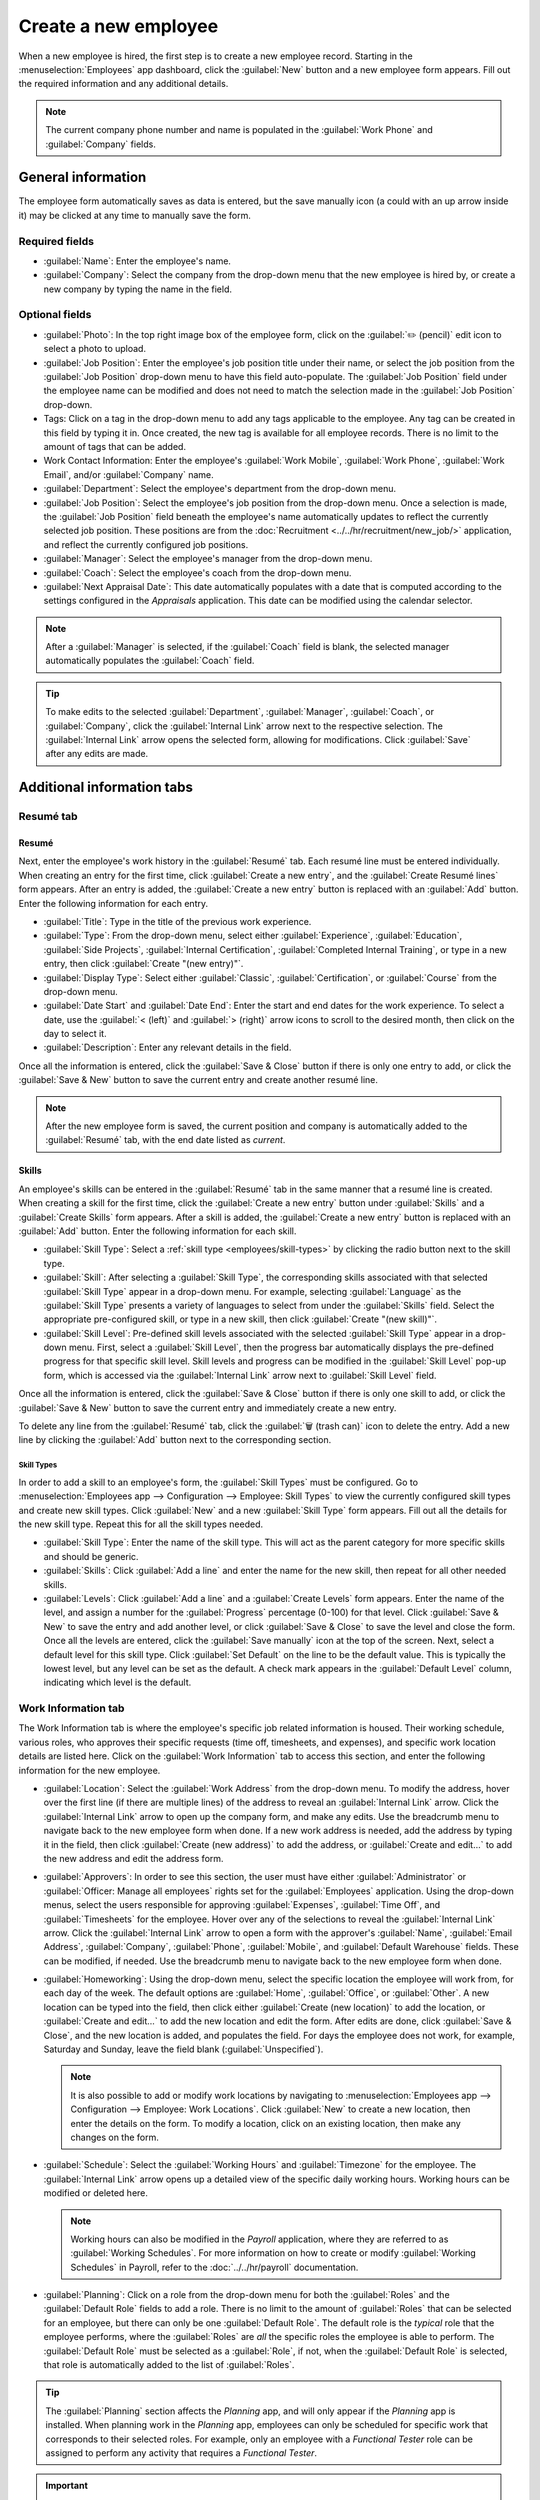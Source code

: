 =====================
Create a new employee
=====================

When a new employee is hired, the first step is to create a new employee record. Starting in the
:menuselection:`Employees` app dashboard, click the :guilabel:`New` button and a new employee form
appears. Fill out the required information and any additional details.

.. image:: new_employee/new-employee-form.png
   :align: center
   :alt: Create a new employee form with all fields filled out.

.. note::
   The current company phone number and name is populated in the :guilabel:`Work Phone` and
   :guilabel:`Company` fields.

General information
===================

The employee form automatically saves as data is entered, but the save manually icon (a could with
an up arrow inside it) may be clicked at any time to manually save the form.

Required fields
---------------

- :guilabel:`Name`: Enter the employee's name.
- :guilabel:`Company`: Select the company from the drop-down menu that the new employee is hired by,
  or create a new company by typing the name in the field.

.. image:: new_employee/employee-new.png
   :align: center
   :alt: A new employee form with the required fields highlighted.

Optional fields
---------------

- :guilabel:`Photo`: In the top right image box of the employee form, click on the :guilabel:`✏️
  (pencil)` edit icon to select a photo to upload.
- :guilabel:`Job Position`: Enter the employee's job position title under their name, or select the
  job position from the :guilabel:`Job Position` drop-down menu to have this field auto-populate.
  The :guilabel:`Job Position` field under the employee name can be modified and does not need to
  match the selection made in the :guilabel:`Job Position` drop-down.

  .. example::
     It is recommended to have the job positions match, but if desired, the typed-in description in
     this field can contain more information than the selected drop-down job position.

     An example where this may be applicable is if someone is hired for a sales representative
     position configured as :guilabel:`Sales Representative` in the *Recruitment* app, and that is
     selected for the drop-down :guilabel:`Job Position` field.

     In the typed in job position field beneath the employee's name, the position could be more
     specific, such as `Sales Representative - Subscriptions` if the employee is focused solely on
     subscription sales.

     .. image:: new_employee/job-description-fields.png
        :align: center
        :alt: Both job position fields entered but with different information.

- Tags: Click on a tag in the drop-down menu to add any tags applicable to the employee. Any tag can
  be created in this field by typing it in. Once created, the new tag is available for all employee
  records. There is no limit to the amount of tags that can be added.
- Work Contact Information: Enter the employee's :guilabel:`Work Mobile`, :guilabel:`Work Phone`,
  :guilabel:`Work Email`, and/or :guilabel:`Company` name.
- :guilabel:`Department`: Select the employee's department from the drop-down menu.
- :guilabel:`Job Position`: Select the employee's job position from the drop-down menu. Once a
  selection is made, the :guilabel:`Job Position` field beneath the employee's name automatically
  updates to reflect the currently selected job position. These positions are from the
  :doc:`Recruitment <../../hr/recruitment/new_job/>` application, and reflect the currently \
  configured job positions.
- :guilabel:`Manager`: Select the employee's manager from the drop-down menu.
- :guilabel:`Coach`: Select the employee's coach from the drop-down menu.
- :guilabel:`Next Appraisal Date`: This date automatically populates with a date that is computed
  according to the settings configured in the *Appraisals* application. This date can be modified
  using the calendar selector.

.. note::
   After a :guilabel:`Manager` is selected, if the :guilabel:`Coach` field is blank, the selected
   manager automatically populates the :guilabel:`Coach` field.

.. tip::
   To make edits to the selected :guilabel:`Department`, :guilabel:`Manager`, :guilabel:`Coach`, or
   :guilabel:`Company`, click the :guilabel:`Internal Link` arrow next to the respective selection.
   The :guilabel:`Internal Link` arrow opens the selected form, allowing for modifications. Click
   :guilabel:`Save` after any edits are made.

Additional information tabs
===========================

Resumé tab
----------

Resumé
~~~~~~

Next, enter the employee's work history in the :guilabel:`Resumé` tab. Each resumé line must be
entered individually. When creating an entry for the first time, click :guilabel:`Create a new
entry`, and the :guilabel:`Create Resumé lines` form appears. After an entry is added, the
:guilabel:`Create a new entry` button is replaced with an :guilabel:`Add` button. Enter the
following information for each entry.

.. image:: new_employee/resume-lines.png
   :align: center
   :alt: A resumé entry form with all the information populated.

- :guilabel:`Title`: Type in the title of the previous work experience.
- :guilabel:`Type`: From the drop-down menu, select either :guilabel:`Experience`,
  :guilabel:`Education`, :guilabel:`Side Projects`, :guilabel:`Internal Certification`,
  :guilabel:`Completed Internal Training`, or type in a new entry, then click :guilabel:`Create
  "(new entry)"`.
- :guilabel:`Display Type`: Select either :guilabel:`Classic`, :guilabel:`Certification`, or
  :guilabel:`Course` from the drop-down menu.
- :guilabel:`Date Start` and :guilabel:`Date End`: Enter the start and end dates for the work
  experience. To select a date, use the :guilabel:`< (left)` and :guilabel:`> (right)` arrow icons
  to scroll to the desired month, then click on the day to select it.
- :guilabel:`Description`: Enter any relevant details in the field.

Once all the information is entered, click the :guilabel:`Save & Close` button if there is only one
entry to add, or click the :guilabel:`Save & New` button to save the current entry and create
another resumé line.

.. note::
   After the new employee form is saved, the current position and company is automatically added to
   the :guilabel:`Resumé` tab, with the end date listed as *current*.

Skills
~~~~~~

An employee's skills can be entered in the :guilabel:`Resumé` tab in the same manner that a resumé
line is created. When creating a skill for the first time, click the :guilabel:`Create a new entry`
button under :guilabel:`Skills` and a :guilabel:`Create Skills` form appears. After a skill is
added, the :guilabel:`Create a new entry` button is replaced with an :guilabel:`Add` button. Enter
the following information for each skill.

.. image:: new_employee/create-skills.png
   :align: center
   :alt: A skill form with the information filled out.

- :guilabel:`Skill Type`: Select a :ref:`skill type <employees/skill-types>` by clicking the radio
  button next to the skill type.
- :guilabel:`Skill`: After selecting a :guilabel:`Skill Type`, the corresponding skills associated
  with that selected :guilabel:`Skill Type` appear in a drop-down menu. For example, selecting
  :guilabel:`Language` as the :guilabel:`Skill Type` presents a variety of languages to select from
  under the :guilabel:`Skills` field. Select the appropriate pre-configured skill, or type in a new
  skill, then click :guilabel:`Create "(new skill)"`.
- :guilabel:`Skill Level`: Pre-defined skill levels associated with the selected :guilabel:`Skill
  Type` appear in a drop-down menu. First, select a :guilabel:`Skill Level`, then the progress bar
  automatically displays the pre-defined progress for that specific skill level. Skill levels and
  progress can be modified in the :guilabel:`Skill Level` pop-up form, which is accessed via the
  :guilabel:`Internal Link` arrow next to :guilabel:`Skill Level` field.

Once all the information is entered, click the :guilabel:`Save & Close` button if there is only one
skill to add, or click the :guilabel:`Save & New` button to save the current entry and immediately
create a new entry.

To delete any line from the :guilabel:`Resumé` tab, click the :guilabel:`🗑️ (trash can)` icon to
delete the entry. Add a new line by clicking the :guilabel:`Add` button next to the corresponding
section.

.. _employees/skill-types:

Skill Types
***********

In order to add a skill to an employee's form, the :guilabel:`Skill Types` must be configured. Go to
:menuselection:`Employees app --> Configuration --> Employee: Skill Types` to view the currently
configured skill types and create new skill types. Click :guilabel:`New` and a new :guilabel:`Skill
Type` form appears. Fill out all the details for the new skill type. Repeat this for all the skill
types needed.

- :guilabel:`Skill Type`: Enter the name of the skill type. This will act as the parent category
  for more specific skills and should be generic.
- :guilabel:`Skills`: Click :guilabel:`Add a line` and enter the name for the new skill, then repeat
  for all other needed skills.
- :guilabel:`Levels`:  Click :guilabel:`Add a line` and a :guilabel:`Create Levels` form appears.
  Enter the name of the level, and assign a number for the :guilabel:`Progress` percentage (0-100)
  for that level. Click :guilabel:`Save & New` to save the entry and add another level, or click
  :guilabel:`Save & Close` to save the level and close the form. Once all the levels are entered,
  click the :guilabel:`Save manually` icon at the top of the screen. Next, select a default level
  for this skill type. Click :guilabel:`Set Default` on the line to be the default value. This is
  typically the lowest level, but any level can be set as the default. A check mark appears in the
  :guilabel:`Default Level` column, indicating which level is the default.

  .. example::
     To add a math skill set, enter `Math` in the :guilabel:`Name` field. Next, in the
     :guilabel:`Skills` field, enter `Algebra`, `Calculus`, and `Trigonometry`. Last, in the
     :guilabel:`Levels` field enter `Beginner`, `Intermediate`, and `Expert`, with the
     :guilabel:`Progress` listed as `25`, `50`, and `100`, respectively. Then, click :guilabel:`Save
     & Close`, then click the :guilabel:`Save manually` icon at the top. Last, click :guilabel:`Set
     Default` on the `Beginner` line to set this as the default skill level.

       .. image:: new_employee/math-skills.png
          :align: center
          :alt: A skill form for a Math skill type, with all the information entered.

.. _employees/work-info-tab:

Work Information tab
--------------------

The Work Information tab is where the employee's specific job related information is housed. Their
working schedule, various roles, who approves their specific requests (time off, timesheets, and
expenses), and specific work location details are listed here. Click on the :guilabel:`Work
Information` tab to access this section, and enter the following information for the new employee.

- :guilabel:`Location`: Select the :guilabel:`Work Address` from the drop-down menu. To modify the
  address, hover over the first line (if there are multiple lines) of the address to reveal an
  :guilabel:`Internal Link` arrow. Click the :guilabel:`Internal Link` arrow to open up the company
  form, and make any edits. Use the breadcrumb menu to navigate back to the new employee form when
  done. If a new work address is needed, add the address by typing it in the field, then click
  :guilabel:`Create (new address)` to add the address, or :guilabel:`Create and edit...` to add the
  new address and edit the address form.
- :guilabel:`Approvers`: In order to see this section, the user must have either
  :guilabel:`Administrator` or :guilabel:`Officer: Manage all employees` rights set for the
  :guilabel:`Employees` application. Using the drop-down menus, select the users responsible for
  approving :guilabel:`Expenses`, :guilabel:`Time Off`, and :guilabel:`Timesheets` for the employee.
  Hover over any of the selections to reveal the :guilabel:`Internal Link` arrow. Click the
  :guilabel:`Internal Link` arrow to open a form with the approver's :guilabel:`Name`,
  :guilabel:`Email Address`, :guilabel:`Company`, :guilabel:`Phone`, :guilabel:`Mobile`, and
  :guilabel:`Default Warehouse` fields. These can be modified, if needed. Use the breadcrumb menu to
  navigate back to the new employee form when done.
- :guilabel:`Homeworking`: Using the drop-down menu, select the specific location the employee will
  work from, for each day of the week. The default options are :guilabel:`Home`, :guilabel:`Office`,
  or :guilabel:`Other`. A new location can be typed into the field, then click either
  :guilabel:`Create (new location)` to add the location, or :guilabel:`Create and edit...` to add
  the new location and edit the form. After edits are done, click :guilabel:`Save & Close`, and the
  new location is added, and populates the field. For days the employee does not work, for example,
  Saturday and Sunday, leave the field blank (:guilabel:`Unspecified`).

  .. note::
     It is also possible to add or modify work locations by navigating to :menuselection:`Employees
     app --> Configuration --> Employee: Work Locations`. Click :guilabel:`New` to create a new
     location, then enter the details on the form. To modify a location, click on an existing
     location, then make any changes on the form.

- :guilabel:`Schedule`: Select the :guilabel:`Working Hours` and :guilabel:`Timezone` for the
  employee. The :guilabel:`Internal Link` arrow opens up a detailed view of the specific daily
  working hours. Working hours can be modified or deleted here.

  .. note::
     Working hours can also be modified in the *Payroll* application, where they are referred to as
     :guilabel:`Working Schedules`. For more information on how to create or modify
     :guilabel:`Working Schedules` in Payroll, refer to the :doc:`../../hr/payroll` documentation.

- :guilabel:`Planning`: Click on a role from the drop-down menu for both the :guilabel:`Roles` and
  the :guilabel:`Default Role` fields to add a role. There is no limit to the amount of
  :guilabel:`Roles` that can be selected for an employee, but there can only be one
  :guilabel:`Default Role`. The default role is the *typical* role that the employee performs, where
  the :guilabel:`Roles` are *all* the specific roles the employee is able to perform. The
  :guilabel:`Default Role` must be selected as a :guilabel:`Role`, if not, when the
  :guilabel:`Default Role` is selected, that role is automatically added to the list of
  :guilabel:`Roles`.

.. tip::
   The :guilabel:`Planning` section affects the *Planning* app, and will only appear if the
   *Planning* app is installed. When planning work in the *Planning* app, employees can only be
   scheduled for specific work that corresponds to their selected roles. For example, only an
   employee with a *Functional Tester* role can be assigned to perform any activity that requires a
   *Functional Tester*.

.. important::
   The users that appear in the drop-down menu for the :guilabel:`Approvers` section must have
   *Administrator* rights set for the corresponding human resources role. To check who has these
   rights, go to :menuselection:`Settings app --> Users --> → Manage Users`. Click on an employee,
   and check the :guilabel:`Human Resources` section of the :guilabel:`Access Rights` tab.

   - In order for the user to appear as an approver for :guilabel:`Expenses`, they must have either
     :guilabel:`Team Approver`, :guilabel:`All Approver`, or :guilabel:`Administrator` set for the
     :guilabel:`Expenses` role.
   - In order for the user to appear as an approver for :guilabel:`Time Off`, they must have either
     :guilabel:`Officer` or :guilabel:`Administrator` set for the :guilabel:`Time Off` role.
   - In order for the user to appear as an approver for :guilabel:`Timesheets`, they must have
     either :guilabel:`Manager`, :guilabel:`Officer`, or :guilabel:`Administrator` set for the
     :guilabel:`Payroll` role.

.. note::
   :guilabel:`Working Hours` are related to a company's working times, and an employee cannot have
   working hours that are outside of a company's working times.

   Each individual working time is company-specific, so for multi-company databases, each company
   needs to have its own working hours set.

   If an employee's working hours are not configured as a working time for the company, new working
   times can be added, or existing working times can be modified. To add or modify a working time,
   go to the :menuselection:`Payroll app --> Configuration --> Working Times`, and add a new working
   time or edit an existing one.

   After the new working time is created, or an existing one is modified, select the employee's
   working hours using the drop-down menu in the :guilabel:`Schedule` section of the
   :guilabel:`Work Information` tab.

Private Information tab
-----------------------

No information in the :guilabel:`Private Information` tab is required to create an employee,
however, some information in this section may be critical for the company's payroll department. In
order to properly process payslips and ensure all deductions are accounted for, the employee's
personal information should be entered.

Here, the employee's :guilabel:`Private Contact`, :guilabel:`Education`, :guilabel:`Work Permit`,
:guilabel:`Family Status`, :guilabel:`Emergency` contact, and :guilabel:`Citizenship` information is
entered. Fields are entered either using a drop-down menu, activating a check box, or typing in the
information.

- :guilabel:`Private Contact`: Enter the personal :guilabel:`Address` for the employee. The
  selection can be made with the drop-down menu. If the information is not available, type in the
  name for the new address. To edit the new address, click the :guilabel:`Internal Link` arrow to
  open the address form. On the address form, enter or edit the necessary details. Some other
  information in the :guilabel:`Private Contact` section may auto-populate, if the address is
  already listed in the drop-down menu.

  Enter the employee's :guilabel:`Email` address and :guilabel:`Phone` number in the respective
  fields. Next, enter the employee's :guilabel:`Bank Account Number` using the drop-down menu. If
  the bank is not already configured (the typical situation when creating a new employee) enter the
  bank account number, and click :guilabel:`Create and edit..`. A :guilabel:`Create Bank Account
  Number` form loads. Fill in the information, then click :guilabel:`Save & Close`.

  Then, select the employee's preferred :guilabel:`Language` from the drop-down menu. Next, enter
  the :guilabel:`Home-Work Distance` in the field. This field is only necessary if the employee is
  receiving any type of commuter benefits. Lastly, enter the employee's license plate information in
  the :guilabel:`Private Car Plate` field.
- :guilabel:`Education`: Select the highest level of education completed by the employee from the
  :guilabel:`Certificate Level` drop-down menu. Options include :guilabel:`Graduate`,
  :guilabel:`Bachelor`, :guilabel:`Master`, :guilabel:`Doctor`, or :guilabel:`Other`. Type in the
  :guilabel:`Field of Study`, and the name of the :guilabel:`School` in the respective fields.
- :guilabel:`Work Permit`: If the employee has a work permit, enter the information in this section.
  Type in the :guilabel:`Visa No` (visa number) and/or :guilabel:`Work Permit No` (work permit
  number) in the corresponding fields. Using the calendar selector, select the :guilabel:`Visa
  Expire Date` and/or the :guilabel:`Work Permit Expiration Date` to enter the expiration date(s).
  If available, upload a digital copy of the work permit document. Click :guilabel:`Upload Your
  File`, navigate to the work permit file in the file explorer, and click :guilabel:`Open`.
- :guilabel:`Family Status`: Select the current :guilabel:`Marital Status` using the drop-down menu,
  either :guilabel:`Single`, :guilabel:`Married`, :guilabel:`Legal Cohabitant`, :guilabel:`Widower`,
  or :guilabel:`Divorced`. If the employee has any dependent children, enter the :guilabel:`Number
  of Dependent Children` in the field.
- :guilabel:`Emergency`: Type in the :guilabel:`Contact Name` and :guilabel:`Contact Phone` number
  of the employee's emergency contact in the respective fields.
- :guilabel:`Citizenship`: This section contains all the information relevant to the citizenship of
  the employee. Some fields use a drop-down menu, as the :guilabel:`Nationality (Country)`,
  :guilabel:`Gender`, and :guilabel:`Country of Birth` fields do. The :guilabel:`Date of Birth` uses
  a calendar selector to select the date. First, click on the name of the month, then the year, to
  access the year ranges. Use the :guilabel:`< (left)` and :guilabel:`> (right)` arrow icons,
  navigate to the correct year range, and click on the year. Next, click on the month. Last, click
  on the day to select the date. Type in the information for the :guilabel:`Identification No`
  (identification number, :guilabel:`Passport No` (passport number), and :guilabel:`Place of Birth`
  fields. Last, if the employee is not a resident of the country they are working in, activate the
  check box next to the :guilabel:`Non-resident` field.

.. _employees/hr-settings:

HR Settings tab
---------------

This tab provides various fields for different information, depending on the country the company is
located. Different fields are configured for different locations, however some sections appear
regardless.

- :guilabel:`Status`: Select an :guilabel:`Employee Type` and, if applicable, a :guilabel:`Related
  User`, with the drop-down menus. The :guilabel:`Employee Type` options include
  :guilabel:`Employee`, :guilabel:`Student`, :guilabel:`Trainee`, :guilabel:`Contractor`, or
  :guilabel:`Freelancer`.

.. important::
   Employees do not also need to be users. *Employees* do **not** count towards the Odoo
   subscription billing, while *Users* **do** count towards billing. If the new employee should also
   be a user, the user must be created. After the :guilabel:`User` is created and saved, the new
   user will appear in the :guilabel:`Related User` field.

   After the employee is created, create the user. Click the :guilabel:`⚙️ (gear)` icon, then click
   :guilabel:`Create User`. A :guilabel:`Create User` form appears. Type in the :guilabel:`Name` and
   :guilabel:`Email Address`, and then select the :guilabel:`Company` from the drop-down menu. Click
   :guilabel:`Save` after the information is entered, and the employee record is automatically
   updated with the newly created user populating the :guilabel:`Related User` field.

   Users can also be created manually. For more information on how to manually add a user, refer to
   the :doc:`../../general/users/manage_users` document.

- :guilabel:`Payroll`: If applicable, enter the :guilabel:`Registration Number of the Employee` in
  this section. The :guilabel:`Attestation (N-1)` and :guilabel:`Attestation (N)` sections appear
  only for Belgian companies, and will not be visible for other locations. These sections log the
  days that will be paid to the new employee. Enter any :guilabel:`Amount to recover`,
  :guilabel:`Number of days`, and :guilabel:`Recovered Amount` of :guilabel:`Holiday Attest (year) -
  Simple Holiday Pay from previous employer to recover in (year)`, for both N and N-1 categories.
  For the :guilabel:`Holiday Attest (year) - Previous occupation for Double Holiday Pay Recovery in
  (year)` section, click :guilabel:`Add a line`, and enter the number of :guilabel:`Months`, the
  :guilabel:`Amount`, and :guilabel:`Occupation Rate`. Repeat for all entries. Click the
  :guilabel:`🗑️ (trash can)` icon to delete a line.
- :guilabel:`SD WORX`: Enter the employee's seven digit :guilabel:`SDWorx code` in this field, if
  applicable.
- :guilabel:`Attendance/Point of Sale/Manufacturing`: The employee's :guilabel:`PIN Code` and
  :guilabel:`Badge ID` can be entered here, if the employee needs/has one. Click
  :guilabel:`Generate` next to the :guilabel:`Badge ID` to create a badge ID. The :guilabel:`PIN
  Code` is used to sign in and out of the *Attendance* app kiosk, and a :abbr:`POS (Point Of Sale)`
  system.
- :guilabel:`Application Settings`: Enter the employee's :guilabel:`Hourly Cost` in a XX.XX format.
  This is factored in when the employee is working at a :doc:`work center
  <../../inventory_and_mrp/manufacturing/management/using_work_centers>`. This value affects the
  manufacturing costs for a product, if the value of the manufactured product is not a fixed amount.
  This value does not affect the *Payroll* application. If applicable, enter the :guilabel:`Fleet
  Mobility Card` number.

.. image:: new_employee/hr-settings.png
   :align: center
   :alt: Enter any information prompted in the HR Settings tab for the employee.

Documents
=========

All documents associated with an employee are stored in the :guilabel:`Documents` app. The number of
documents associated with the employee appear in the :guilabel:`Documents` smart button above the
employee record. Click on the smart button, and all the documents appear. For more information on
the :guilabel:`Documents` app, refer to the :doc:`../../finance/documents` documentation.

.. image:: new_employee/documents.png
   :align: center
   :alt: All uploaded documents associated with the employee appear in the documents smart-button.

